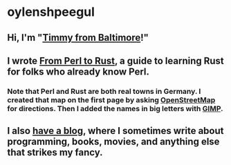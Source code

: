 * oylenshpeegul

** Hi, I'm "[[https://oylenshpeegul.gitlab.io/blog/posts/20230612/][Timmy from Baltimore]]!"

** I wrote [[https://oylenshpeegul.gitlab.io/from-perl-to-rust/][From Perl to Rust]], a guide to learning Rust for folks who already know Perl.
*** Note that Perl and Rust are both real towns in Germany. I created that map on the first page by asking [[https://www.openstreetmap.org/][OpenStreetMap]] for directions. Then I added the names in big letters with [[https://www.gimp.org/][GIMP]].

** I also [[https://oylenshpeegul.gitlab.io/blog/posts/][have a blog]], where I sometimes write about programming, books, movies, and anything else that strikes my fancy.


